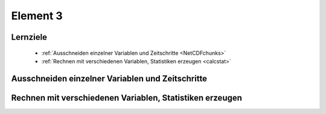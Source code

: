---------
Element 3
---------
.. _kurs1-element3:

^^^^^^^^^
Lernziele
^^^^^^^^^

 * :ref:`Ausschneiden einzelner Variablen und Zeitschritte <NetCDFchunks>`
 * :ref:`Rechnen mit verschiedenen Variablen, Statistiken erzeugen <calcstat>`

.. _NetCDFchunks:

^^^^^^^^^^^^^^^^^^^^^^^^^^^^^^^^^^^^^^^^^^^^^^^^^
Ausschneiden einzelner Variablen und Zeitschritte
^^^^^^^^^^^^^^^^^^^^^^^^^^^^^^^^^^^^^^^^^^^^^^^^^






.. _calcstat:

^^^^^^^^^^^^^^^^^^^^^^^^^^^^^^^^^^^^^^^^^^^^^^^^^^^^^^^^^
Rechnen mit verschiedenen Variablen, Statistiken erzeugen
^^^^^^^^^^^^^^^^^^^^^^^^^^^^^^^^^^^^^^^^^^^^^^^^^^^^^^^^^
